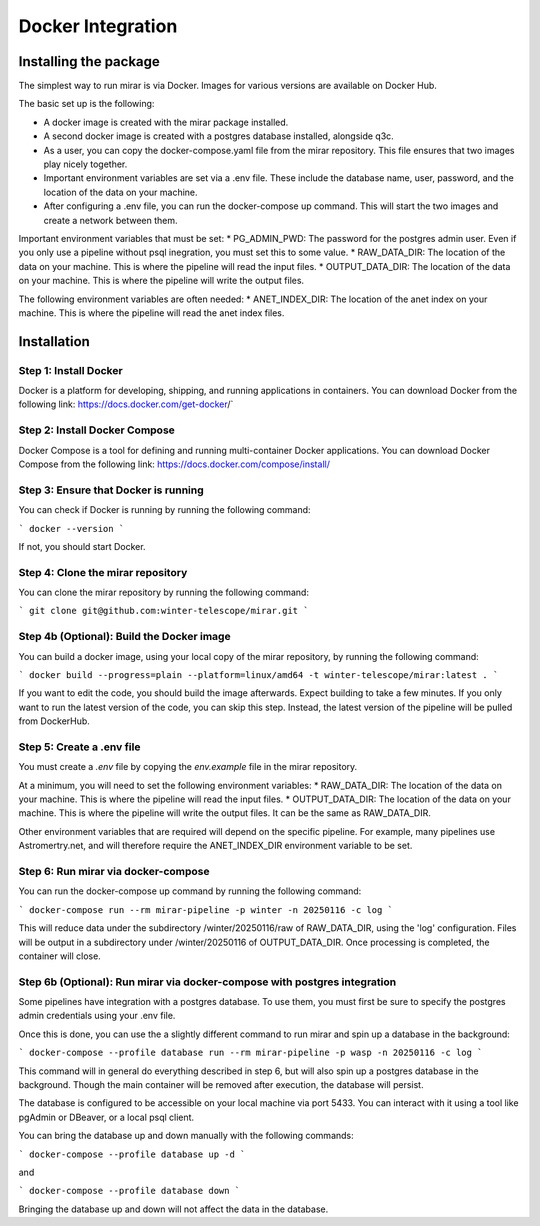 Docker Integration
============


Installing the package
----------------------

The simplest way to run mirar is via Docker. Images for various versions are available on Docker Hub.

The basic set up is the following:

* A docker image is created with the mirar package installed.
* A second docker image is created with a postgres database installed, alongside q3c.
* As a user, you can copy the docker-compose.yaml file from the mirar repository. This file ensures that two images play nicely together.
* Important environment variables are set via a .env file. These include the database name, user, password, and the location of the data on your machine.
* After configuring a .env file, you can run the docker-compose up command. This will start the two images and create a network between them.

Important environment variables that must be set:
* PG_ADMIN_PWD: The password for the postgres admin user. Even if you only use a pipeline without psql inegration, you must set this to some value.
* RAW_DATA_DIR: The location of the data on your machine. This is where the pipeline will read the input files.
* OUTPUT_DATA_DIR: The location of the data on your machine. This is where the pipeline will write the output files.

The following environment variables are often needed:
* ANET_INDEX_DIR: The location of the anet index on your machine. This is where the pipeline will read the anet index files.

Installation
------------

Step 1: Install Docker
......................

Docker is a platform for developing, shipping, and running applications in containers. You can download Docker from the following link: https://docs.docker.com/get-docker/`

Step 2: Install Docker Compose
...............................

Docker Compose is a tool for defining and running multi-container Docker applications. You can download Docker Compose from the following link: https://docs.docker.com/compose/install/

Step 3: Ensure that Docker is running
.....................................

You can check if Docker is running by running the following command:

```
docker --version
```

If not, you should start Docker.

Step 4: Clone the mirar repository
..................................

You can clone the mirar repository by running the following command:

```
git clone git@github.com:winter-telescope/mirar.git
```

Step 4b (Optional): Build the Docker image
............................................

You can build a docker image, using your local copy of the mirar repository, by running the following command:

```
docker build --progress=plain --platform=linux/amd64 -t winter-telescope/mirar:latest .
```

If you want to edit the code, you should build the image afterwards. Expect building to take a few minutes. If you only want to run the latest version of the code, you can skip this step. Instead, the latest version of the pipeline will be pulled from DockerHub.

Step 5: Create a .env file
...........................

You must create a `.env` file by copying the `env.example` file in the mirar repository.

At a minimum, you will need to set the following environment variables:
* RAW_DATA_DIR: The location of the data on your machine. This is where the pipeline will read the input files.
* OUTPUT_DATA_DIR: The location of the data on your machine. This is where the pipeline will write the output files. It can be the same as RAW_DATA_DIR.

Other environment variables that are required will depend on the specific pipeline. For example, many pipelines use Astromertry.net, and will therefore require the ANET_INDEX_DIR environment variable to be set.

Step 6: Run mirar via docker-compose
.....................................

You can run the docker-compose up command by running the following command:

```
docker-compose run --rm mirar-pipeline -p winter -n 20250116 -c log
```

This will reduce data under the subdirectory /winter/20250116/raw of RAW_DATA_DIR, using the 'log' configuration. Files will be output in a subdirectory under /winter/20250116 of OUTPUT_DATA_DIR. Once processing is completed, the container will close.

Step 6b (Optional): Run mirar via docker-compose with postgres integration
...........................................................................

Some pipelines have integration with a postgres database. To use them, you must first be sure to specify the postgres admin credentials using your .env file.

Once this is done, you can use the a slightly different command to run mirar and spin up a database in the background:

```
docker-compose --profile database run --rm mirar-pipeline -p wasp -n 20250116 -c log
```

This command will in general do everything described in step 6, but will also spin up a postgres database in the background.
Though the main container will be removed after execution, the database will persist.

The database is configured to be accessible on your local machine via port 5433. You can interact with it using a tool like pgAdmin or DBeaver, or a local psql client.

You can bring the database up and down manually with the following commands:

```
docker-compose --profile database up -d
```

and

```
docker-compose --profile database down
```

Bringing the database up and down will not affect the data in the database.
